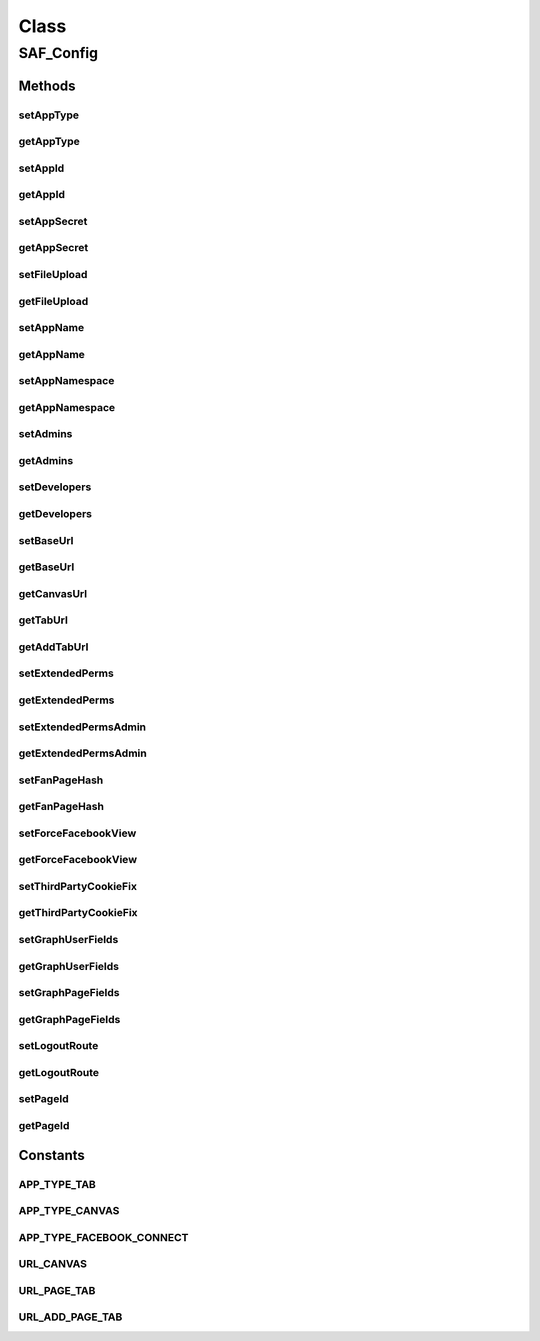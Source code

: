 .. saf_config.php generated using docpx on 01/30/13 03:58pm


Class
*****

SAF_Config
==========

Methods
-------

setAppType
++++++++++

.. function:: setAppType()


    Set app type

    :param string: 



getAppType
++++++++++

.. function:: getAppType()


    Get app id



setAppId
++++++++

.. function:: setAppId()


    Set app id

    :param string: 



getAppId
++++++++

.. function:: getAppId()


    Get app id



setAppSecret
++++++++++++

.. function:: setAppSecret()


    Set app secret

    :param string: 



getAppSecret
++++++++++++

.. function:: getAppSecret()


    Get app secret



setFileUpload
+++++++++++++

.. function:: setFileUpload()


    Set file upload

    :param bool: 



getFileUpload
+++++++++++++

.. function:: getFileUpload()


    Get file upload



setAppName
++++++++++

.. function:: setAppName()


    Set app name

    :param string: 



getAppName
++++++++++

.. function:: getAppName()


    Get app name



setAppNamespace
+++++++++++++++

.. function:: setAppNamespace()


    Set app namespace

    :param string: 



getAppNamespace
+++++++++++++++

.. function:: getAppNamespace()


    Get app namespace



setAdmins
+++++++++

.. function:: setAdmins()


    Set admins

    :param string: comma delimited



getAdmins
+++++++++

.. function:: getAdmins()


    Get admins



setDevelopers
+++++++++++++

.. function:: setDevelopers()


    Set developers

    :param string: comma delimited



getDevelopers
+++++++++++++

.. function:: getDevelopers()


    Get developers



setBaseUrl
++++++++++

.. function:: setBaseUrl()


    Set base URL

    :param string: 



getBaseUrl
++++++++++

.. function:: getBaseUrl()


    Get base URL



getCanvasUrl
++++++++++++

.. function:: getCanvasUrl()


    Get Canvas URL



getTabUrl
+++++++++

.. function:: getTabUrl()


    Get Tab URL



getAddTabUrl
++++++++++++

.. function:: getAddTabUrl()


    Get Add Tab URL



setExtendedPerms
++++++++++++++++

.. function:: setExtendedPerms()


    Set extended perms

    :param string: 



getExtendedPerms
++++++++++++++++

.. function:: getExtendedPerms()


    Get extended perms



setExtendedPermsAdmin
+++++++++++++++++++++

.. function:: setExtendedPermsAdmin()


    Set extended perms for the admin

    :param string: 



getExtendedPermsAdmin
+++++++++++++++++++++

.. function:: getExtendedPermsAdmin()


    Get extended perms for the admin



setFanPageHash
++++++++++++++

.. function:: setFanPageHash()


    Set fan page hash
    
    This is used as a fallback value

    :param string: 



getFanPageHash
++++++++++++++

.. function:: getFanPageHash()


    Get fan page hash



setForceFacebookView
++++++++++++++++++++

.. function:: setForceFacebookView()


    Set force Facebook view
    
    Force user to view the tab or canvas app within Facebook

    :param bool: 



getForceFacebookView
++++++++++++++++++++

.. function:: getForceFacebookView()


    Get force Facebook view



setThirdPartyCookieFix
++++++++++++++++++++++

.. function:: setThirdPartyCookieFix()


    Set force session redirect
    
    Fixes an issue with browsers that block 3rd party cookies

    :param bool: 



getThirdPartyCookieFix
++++++++++++++++++++++

.. function:: getThirdPartyCookieFix()


    Get force session redirect



setGraphUserFields
++++++++++++++++++

.. function:: setGraphUserFields()


    Set graph user fields

    :param string: comma delimited



getGraphUserFields
++++++++++++++++++

.. function:: getGraphUserFields()


    Get graph user fields



setGraphPageFields
++++++++++++++++++

.. function:: setGraphPageFields()


    Set graph page fields

    :param string: comma delimited



getGraphPageFields
++++++++++++++++++

.. function:: getGraphPageFields()


    Get graph page fields



setLogoutRoute
++++++++++++++

.. function:: setLogoutRoute()


    Set logout route

    :param string: 



getLogoutRoute
++++++++++++++

.. function:: getLogoutRoute()


    Get logout route



setPageId
+++++++++

.. function:: setPageId()


    Set page ID
    
    Only use this if you need page data on a Canvas, Facebook Connect app
    or AJAX request where the Page data is not known.

    :param string: 



getPageId
+++++++++

.. function:: getPageId()


    Get page ID





Constants
---------

APP_TYPE_TAB
++++++++++++

APP_TYPE_CANVAS
+++++++++++++++

APP_TYPE_FACEBOOK_CONNECT
+++++++++++++++++++++++++

URL_CANVAS
++++++++++

URL_PAGE_TAB
++++++++++++

URL_ADD_PAGE_TAB
++++++++++++++++

